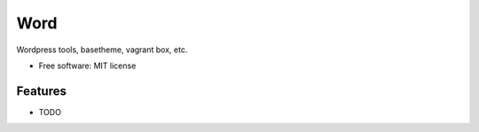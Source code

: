 ===============================
Word
===============================


Wordpress tools, basetheme, vagrant box, etc.

* Free software: MIT license


Features
--------

* TODO

